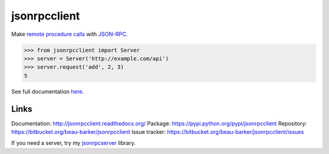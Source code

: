 jsonrpcclient
=============

Make `remote procedure calls
<http://en.wikipedia.org/wiki/Remote_procedure_call>`_ with `JSON-RPC
<http://www.jsonrpc.org/>`_.

..
    Using sourcode instead of code-block here due to bitbucket limitation.
    source-code:: works on both bitbucket and pypi.

.. sourcecode:: python

    >>> from jsonrpcclient import Server
    >>> server = Server('http://example.com/api')
    >>> server.request('add', 2, 3)
    5

See full documentation `here <http://jsonrpcclient.readthedocs.org/>`_.

Links
-----
Documentation: http://jsonrpcclient.readthedocs.org/
Package: https://pypi.python.org/pypi/jsonrpcclient
Repository: https://bitbucket.org/beau-barker/jsonrpcclient
Issue tracker: https://bitbucket.org/beau-barker/jsonrpcclient/issues

If you need a server, try my `jsonrpcserver
<https://pypi.python.org/pypi/jsonrpcserver>`_ library.
